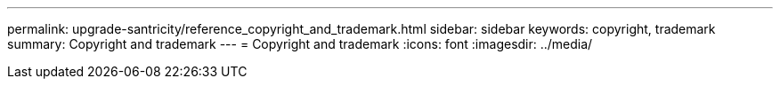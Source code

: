 ---
permalink: upgrade-santricity/reference_copyright_and_trademark.html
sidebar: sidebar
keywords: copyright, trademark
summary: Copyright and trademark
---
= Copyright and trademark
:icons: font
:imagesdir: ../media/
